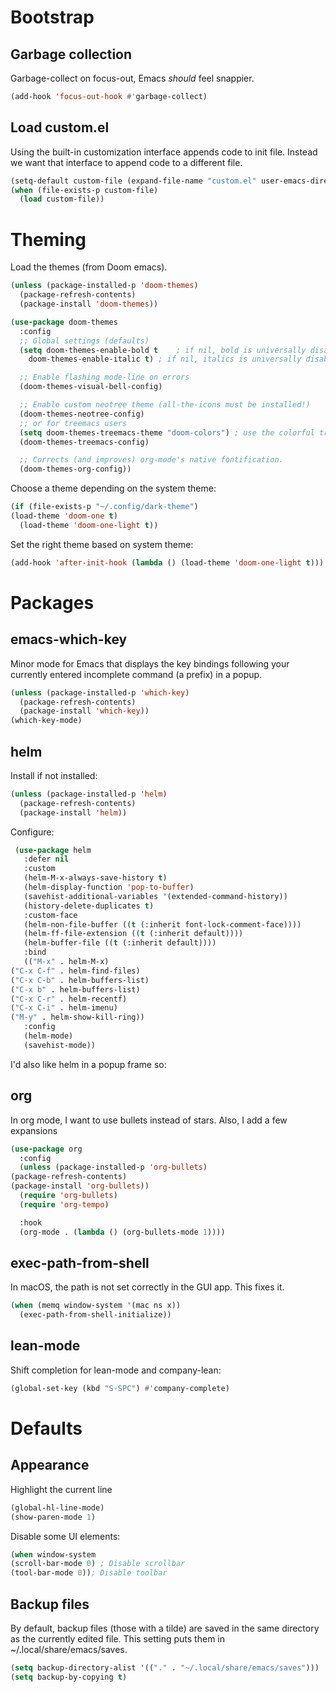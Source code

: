 * Bootstrap
** Garbage collection
   Garbage-collect on focus-out, Emacs /should/ feel snappier.

   #+BEGIN_SRC emacs-lisp
     (add-hook 'focus-out-hook #'garbage-collect)
   #+END_SRC

** Load custom.el
   Using the built-in customization interface appends code to init file.
   Instead we want that interface to append code to a different file.

   #+BEGIN_SRC emacs-lisp
     (setq-default custom-file (expand-file-name "custom.el" user-emacs-directory))
     (when (file-exists-p custom-file)
       (load custom-file))
   #+END_SRC

* Theming
  Load the themes (from Doom emacs).

  #+BEGIN_SRC emacs-lisp
    (unless (package-installed-p 'doom-themes)
      (package-refresh-contents)
      (package-install 'doom-themes))

    (use-package doom-themes
      :config
      ;; Global settings (defaults)
      (setq doom-themes-enable-bold t    ; if nil, bold is universally disabled
	    doom-themes-enable-italic t) ; if nil, italics is universally disabled

      ;; Enable flashing mode-line on errors
      (doom-themes-visual-bell-config)

      ;; Enable custom neotree theme (all-the-icons must be installed!)
      (doom-themes-neotree-config)
      ;; or for treemacs users
      (setq doom-themes-treemacs-theme "doom-colors") ; use the colorful treemacs theme
      (doom-themes-treemacs-config)

      ;; Corrects (and improves) org-mode's native fontification.
      (doom-themes-org-config))
  #+END_SRC

  Choose a theme depending on the system theme:

  #+begin_src emacs-lisp
    (if (file-exists-p "~/.config/dark-theme")
	(load-theme 'doom-one t)
      (load-theme 'doom-one-light t))
  #+end_src


  Set the right theme based on system theme:

  #+begin_src emacs-lisp
    (add-hook 'after-init-hook (lambda () (load-theme 'doom-one-light t)))
  #+end_src
* Packages
** emacs-which-key
   Minor mode for Emacs that displays the key bindings following your currently entered incomplete command (a prefix) in a popup.

   #+BEGIN_SRC emacs-lisp
     (unless (package-installed-p 'which-key)
       (package-refresh-contents)
       (package-install 'which-key))
     (which-key-mode)
   #+END_SRC
** helm
   Install if not installed:

   #+BEGIN_SRC emacs-lisp
     (unless (package-installed-p 'helm)
       (package-refresh-contents)
       (package-install 'helm))
   #+END_SRC

   Configure:

   #+BEGIN_SRC emacs-lisp
     (use-package helm
       :defer nil
       :custom
       (helm-M-x-always-save-history t)
       (helm-display-function 'pop-to-buffer)
       (savehist-additional-variables '(extended-command-history))
       (history-delete-duplicates t)
       :custom-face
       (helm-non-file-buffer ((t (:inherit font-lock-comment-face))))
       (helm-ff-file-extension ((t (:inherit default))))
       (helm-buffer-file ((t (:inherit default))))
       :bind
       (("M-x" . helm-M-x)
	("C-x C-f" . helm-find-files)
	("C-x C-b" . helm-buffers-list)
	("C-x b" . helm-buffers-list)
	("C-x C-r" . helm-recentf)
	("C-x C-i" . helm-imenu)
	("M-y" . helm-show-kill-ring))
       :config
       (helm-mode)
       (savehist-mode))
   #+END_SRC
   
   I'd also like helm in a popup frame so:
** org
   In org mode, I want to use bullets instead of stars.
   Also, I add a few expansions 
   #+BEGIN_SRC emacs-lisp
     (use-package org
       :config
       (unless (package-installed-p 'org-bullets)
	 (package-refresh-contents)
	 (package-install 'org-bullets))
       (require 'org-bullets)
       (require 'org-tempo)

       :hook
       (org-mode . (lambda () (org-bullets-mode 1))))
   #+END_SRC
** exec-path-from-shell
   In macOS, the path is not set correctly in the GUI app. This fixes it.
   #+begin_src emacs-lisp
     (when (memq window-system '(mac ns x))
       (exec-path-from-shell-initialize))
   #+end_src
** lean-mode
   Shift completion for lean-mode and company-lean:

   #+begin_src emacs-lisp
     (global-set-key (kbd "S-SPC") #'company-complete)
   #+end_src
* Defaults
** Appearance
   Highlight the current line

   #+BEGIN_SRC emacs-lisp
     (global-hl-line-mode)
     (show-paren-mode 1)
   #+END_SRC

   Disable some UI elements:

   #+BEGIN_SRC emacs-lisp
     (when window-system
     (scroll-bar-mode 0) ; Disable scrollbar
     (tool-bar-mode 0)); Disable toolbar
   #+END_SRC
** Backup files
   By default, backup files (those with a tilde) are saved in the same directory as the currently edited file.
   This setting puts them in ~/.local/share/emacs/saves.

   #+begin_src emacs-lisp
     (setq backup-directory-alist '(("." . "~/.local/share/emacs/saves")))
     (setq backup-by-copying t)
   #+end_src
